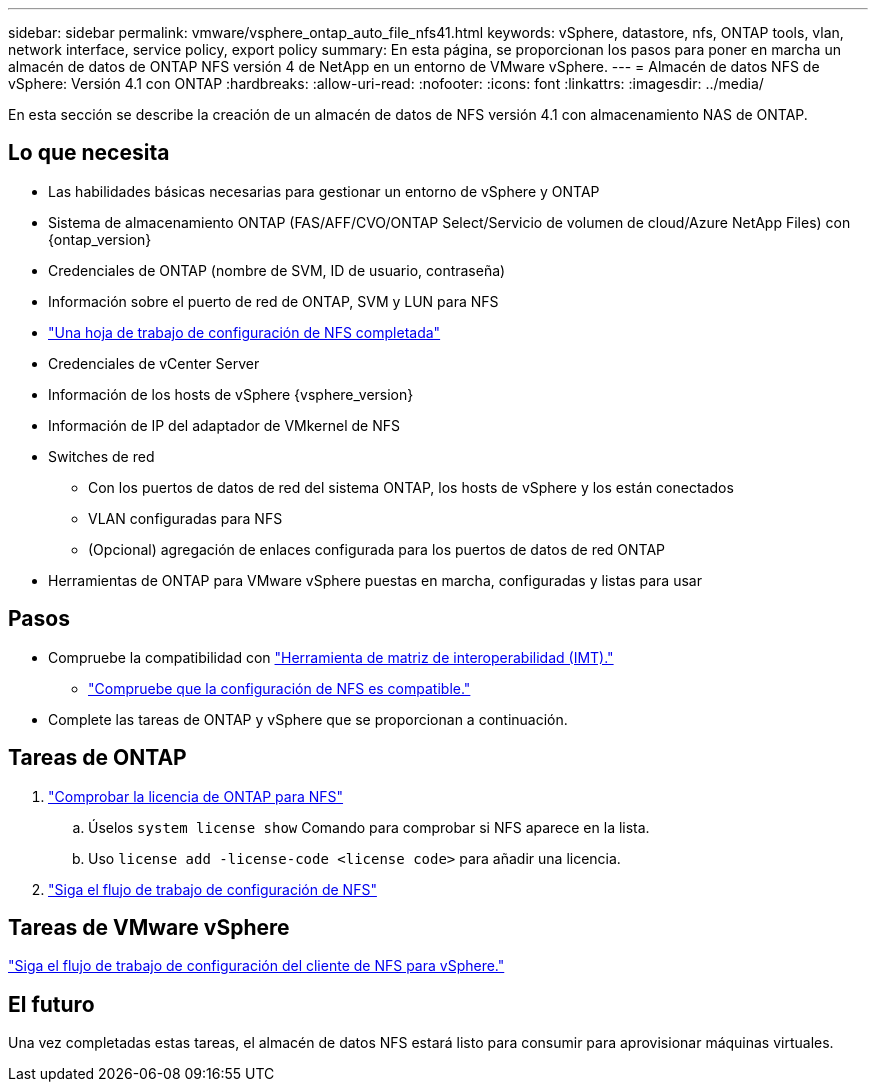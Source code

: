 ---
sidebar: sidebar 
permalink: vmware/vsphere_ontap_auto_file_nfs41.html 
keywords: vSphere, datastore, nfs, ONTAP tools, vlan, network interface, service policy, export policy 
summary: En esta página, se proporcionan los pasos para poner en marcha un almacén de datos de ONTAP NFS versión 4 de NetApp en un entorno de VMware vSphere. 
---
= Almacén de datos NFS de vSphere: Versión 4.1 con ONTAP
:hardbreaks:
:allow-uri-read: 
:nofooter: 
:icons: font
:linkattrs: 
:imagesdir: ../media/


[role="lead"]
En esta sección se describe la creación de un almacén de datos de NFS versión 4.1 con almacenamiento NAS de ONTAP.



== Lo que necesita

* Las habilidades básicas necesarias para gestionar un entorno de vSphere y ONTAP
* Sistema de almacenamiento ONTAP (FAS/AFF/CVO/ONTAP Select/Servicio de volumen de cloud/Azure NetApp Files) con {ontap_version}
* Credenciales de ONTAP (nombre de SVM, ID de usuario, contraseña)
* Información sobre el puerto de red de ONTAP, SVM y LUN para NFS
* link:++https://docs.netapp.com/ontap-9/topic/com.netapp.doc.exp-nfs-vaai/GUID-BBD301EF-496A-4974-B205-5F878E44BF59.html++["Una hoja de trabajo de configuración de NFS completada"]
* Credenciales de vCenter Server
* Información de los hosts de vSphere {vsphere_version}
* Información de IP del adaptador de VMkernel de NFS
* Switches de red
+
** Con los puertos de datos de red del sistema ONTAP, los hosts de vSphere y los están conectados
** VLAN configuradas para NFS
** (Opcional) agregación de enlaces configurada para los puertos de datos de red ONTAP


* Herramientas de ONTAP para VMware vSphere puestas en marcha, configuradas y listas para usar




== Pasos

* Compruebe la compatibilidad con https://mysupport.netapp.com/matrix["Herramienta de matriz de interoperabilidad (IMT)."]
+
** link:++https://docs.netapp.com/ontap-9/topic/com.netapp.doc.exp-nfs-vaai/GUID-DA231492-F8D1-4E1B-A634-79BA906ECE76.html++["Compruebe que la configuración de NFS es compatible."]


* Complete las tareas de ONTAP y vSphere que se proporcionan a continuación.




== Tareas de ONTAP

. link:++https://docs.netapp.com/ontap-9/topic/com.netapp.doc.dot-cm-cmpr-980/system__license__show.html++["Comprobar la licencia de ONTAP para NFS"]
+
.. Úselos `system license show` Comando para comprobar si NFS aparece en la lista.
.. Uso `license add -license-code <license code>` para añadir una licencia.


. link:++https://docs.netapp.com/ontap-9/topic/com.netapp.doc.pow-nfs-cg/GUID-6D7A1BB1-C672-46EF-B3DC-08EBFDCE1CD5.html++["Siga el flujo de trabajo de configuración de NFS"]




== Tareas de VMware vSphere

link:++https://docs.netapp.com/ontap-9/topic/com.netapp.doc.exp-nfs-vaai/GUID-D78DD9CF-12F2-4C3C-AD3A-002E5D727411.html++["Siga el flujo de trabajo de configuración del cliente de NFS para vSphere."]



== El futuro

Una vez completadas estas tareas, el almacén de datos NFS estará listo para consumir para aprovisionar máquinas virtuales.
